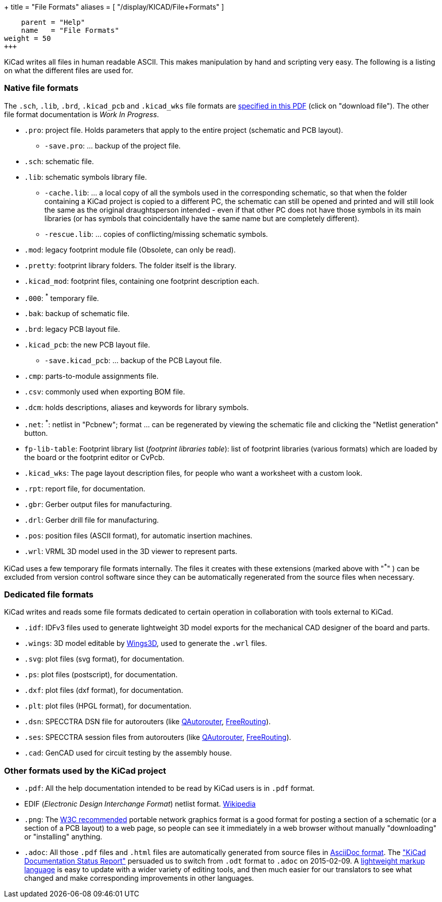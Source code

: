 +++
title = "File Formats"
aliases = [ "/display/KICAD/File+Formats" ]
[menu.main]
    parent = "Help"
    name   = "File Formats"
weight = 50
+++


KiCad writes all files in human readable ASCII. This makes
manipulation by hand and scripting very easy. The following is a
listing on what the different files are used for.

=== Native file formats

The `.sch`, `.lib`, `.brd`, `.kicad_pcb` and `.kicad_wks` file formats
are
link:http://bazaar.launchpad.net/~stambaughw/kicad/doc-read-only/download/head:/1115%4016bec504-3128-0410-b3e8-8e38c2123bca:trunk%252Fkicad-doc%252Fdoc%252Fhelp%252Ffile_formats%252Ffile_formats.pdf/file_formats.pdf[specified in this PDF] (click on "download file"). The other file format documentation is _Work In Progress_.

* `.pro`: project file. Holds parameters that apply to the entire project (schematic and PCB layout).

** `-save.pro`: ... backup of the project file.

* `.sch`: schematic file.

* `.lib`: schematic symbols library file.

** `-cache.lib`: ... a local copy of all the symbols used in the corresponding schematic, so that when the folder containing a KiCad project is copied to a different PC, the schematic can still be opened and printed and will still look the same as the original draughtsperson intended - even if that other PC does not have those symbols in its main libraries (or has symbols that coincidentally have the same name but are completely different).

** `-rescue.lib`: ... copies of conflicting/missing schematic symbols.

* `.mod`: legacy footprint module file (Obsolete, can only be read).

* `.pretty`: footprint library folders. The folder itself is the library.

* `.kicad_mod`: footprint files, containing one footprint description each.
      
* `.000`: ^*^ temporary file.

* `.bak`: backup of schematic file.

* `.brd`: legacy PCB layout file.

* `.kicad_pcb`: the new PCB layout file.

** `-save.kicad_pcb`: ... backup of the PCB Layout file.

* `.cmp`: parts-to-module assignments file.

* `.csv`: commonly used when exporting BOM file.

* `.dcm`: holds descriptions, aliases and keywords for library symbols.

* `.net`: ^*^: netlist in "Pcbnew"; format ... can be regenerated by viewing the schematic file and clicking the "Netlist generation" button.

* `fp-lib-table`: Footprint library list (_footprint libraries table_): list of footprint libraries (various formats) which are loaded by the board or the footprint editor or CvPcb.

* `.kicad_wks`: The page layout description files, for people who want a worksheet with a custom look.

* `.rpt`: report file, for documentation.

* `.gbr`: Gerber output files for manufacturing.

* `.drl`: Gerber drill file for manufacturing.

* `.pos`: position files (ASCII format), for automatic insertion machines.

* `.wrl`: VRML 3D model used in the 3D viewer to represent parts.

KiCad uses a few temporary file formats internally. The files it creates with these extensions (marked above with "^*^" ) can be excluded from version control software since they can be automatically regenerated from the source files when necessary.

=== Dedicated file formats

KiCad writes and reads some file formats dedicated to certain operation in collaboration with tools external to KiCad.

* `.idf`: IDFv3 files used to generate lightweight 3D model exports for the mechanical CAD designer of the board and parts.

* `.wings`: 3D model editable by link:http://www.wings3d.com/[Wings3D], used to generate the `.wrl` files.
      
* `.svg`: plot files (svg format), for documentation.

* `.ps`: plot files (postscript), for documentation.

* `.dxf`: plot files (dxf format), for documentation.

* `.plt`: plot files (HPGL format), for documentation.

* `.dsn`: SPECCTRA DSN file for autorouters (like link:http://sourceforge.net/projects/qautorouter/develop[QAutorouter],
link:http://www.freerouting.net/[FreeRouting]).

* `.ses`: SPECCTRA session files from autorouters (like link:http://sourceforge.net/projects/qautorouter/develop[QAutorouter],
link:http://www.freerouting.net/[FreeRouting]).

* `.cad`: GenCAD used for circuit testing by the assembly house.

=== Other formats used by the KiCad project

* `.pdf`: All the help documentation intended to be read by KiCad users is in `.pdf` format.

* EDIF (_Electronic Design Interchange Format_) netlist format.
link:https://en.wikipedia.org/wiki/EDIF[Wikipedia]
      
* `.png`: The link:http://www.w3.org/Graphics/PNG/[W3C recommended] portable network graphics format is a
good format for posting a section of a schematic (or a section of a PCB layout) to a web page, so people can see it immediately
in a web browser without manually "downloading" or "installing" anything.
      
* `.adoc`: All those `.pdf` files and `.html` files are automatically generated from source files in link:http://en.wikipedia.org/wiki/AsciiDoc[AsciiDoc format].
The link:http://github.com/KiCad/kicad-doc/blob/master/doc_alternatives/README.adoc["KiCad Documentation Status Report"]
persuaded us to switch from `.odt` format to `.adoc` on 2015-02-09.
A link:http://en.wikipedia.org/wiki/Lightweight_markup_language[lightweight markup language] is easy to update with a wider variety of editing tools, and then much easier for our translators to see what changed and make corresponding improvements in other languages.
